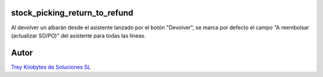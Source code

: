 .. image:: https://img.shields.io/badge/licence-AGPL--3-blue.svg
   :target: https://www.gnu.org/licenses/agpl-3.0-standalone.html
   :alt: License: AGPL-3

stock_picking_return_to_refund
==============================

Al devolver un albarán desde el asistente lanzado por el botón "Devolver", se marca por defecto  el campo "A reembolsar (actualizar SO/PO)" del asistente para todas las líneas.


Autor
=====
.. image:: https://trey.es/logo.png
   :alt: License: Trey Kilobytes de Soluciones SL
`Trey Kilobytes de Soluciones SL <https://www.trey.es>`_
